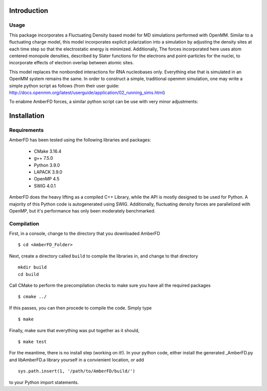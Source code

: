 Introduction
############

Usage
*****

This package incorporates a Fluctuating Density based model for MD simulations performed with OpenMM.
Similar to a fluctuating charge model, this model incorporates explicit polarization into a simulation by
adjusting the density sites at each time step so that the electrostatic energy is minimized. Additionally, 
The forces incorporated here uses atom centered monopole densities, described by Slater functions for the 
electrons and point-particles for the nuclei, to incorporate effects of electron overlap between atomic sites.

This model replaces the nonbonded interactions for RNA nucleobases only. Everything else that is simulated in
an OpenMM system remains the same. In order to construct a simple, traditional openmm simulation, one may
write a simple python script as follows (from their user guide: http://docs.openmm.org/latest/userguide/application/02_running_sims.html)

..  code-block:: python
        :linenos:

        from openmm.app import *
        from openmm import *
        from openmm.unit import *
        from sys import stdout

        pdb = PDBFile('input.pdb')
        forcefield = ForceField('amber14-all.xml', 'amber14/tip3pfb.xml')
        system = forcefield.createSystem(pdb.topology, nonbondedMethod=PME,
                nonbondedCutoff=1*nanometer, constraints=HBonds)
        integrator = LangevinMiddleIntegrator(300*kelvin, 1/picosecond, 0.004*picoseconds)
        simulation = Simulation(pdb.topology, system, integrator)
        simulation.context.setPositions(pdb.positions)
        simulation.minimizeEnergy()
        simulation.reporters.append(PDBReporter('output.pdb', 1000))
        simulation.reporters.append(StateDataReporter(stdout, 1000, step=True,
                potentialEnergy=True, temperature=True))
        simulation.step(10000)


To enabme AmberFD forces, a similar python script can be use with very minor adjustments:

..  code-block:: python
    :linenos:

        from openmm.app import *
        from openmm import *
        from openmm.unit import *
        from sys import stdout
        from AmberFD.AmberFD import MoleculeImporter, AmberFDSimulation

        ### AmberFD Handles forcefield assignment and importing structres
        pdb = MoleculeImporter('input.pdb', ('AmberFD.xml', 'amber14/tip3pfb.xml'), onbondedMethod=PME,
                nonbondedCutoff=1*nanometer, constraints=HBonds) 
        integrator = LangevinMiddleIntegrator(300*kelvin, 1/picosecond, 0.004*picoseconds)
        simulation = AmberFDSimulation(pdb.topology, system, integrator)   ### Similar to Simulation(), but enables AmberFD forces 
        simulation.context.setPositions(pdb.positions)
        simulation.minimizeEnergy()
        simulation.reporters.append(PDBReporter('output.pdb', 1000))
        simulation.reporters.append(StateDataReporter(stdout, 1000, step=True,
                potentialEnergy=True, temperature=True))
        simulation.step(10000)


Installation
############


Requirements
************

AmberFD has been tested using the following libraries and packages:

        * CMake 3.16.4
        * g++ 7.5.0
        * Python 3.9.0
        * LAPACK 3.9.0
        * OpenMP 4.5
        * SWIG 4.0.1
                
AmberFD does the heavy lifting as a compiled C++ Library, while the API is mostly designed to be used for Python. A majority of this Python code is autogenerated using SWIG. Additionally, fluctuating density forces are parallelized with OpenMP, but it's performance has only been moderately benchmarked.

Compilation
************

First, in a console, change to the directory that you downloaded AmberFD
::

    $ cd <AmberFD_Folder>

Next, create a directory called ``build`` to compile the libraries in, and change to that directory
::

    mkdir build
    cd build

Call CMake to perform the precompilation checks to make sure you have all the required packages
::

    $ cmake ../

If this passes, you can then procede to compile the code. Simply type
::

    $ make

Finally, make sure that everything was put together as it should,
::

    $ make test

For the meantime, there is no install step (working on it!). In your python code, either install the generated \_AmberFD.py and libAmberFD.a library yourself in a convienient location, or add
::

    sys.path.insert(1, '/path/to/AmberFD/build/')

to your Python import statements. 



